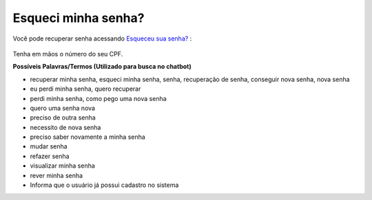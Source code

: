 ﻿Esqueci minha senha?
====================

Você pode recuperar senha acessando `Esqueceu sua senha?`_ |site externo|:

.. figure:: _images/telaincialcomesqueceusenha.jpg
   :align: center
   :alt: Tela inicial do Login Único com destaque no link Esqueceu sua senha?. O link está localizado abaixo do campo SENHA presente na tela.


Tenha em mãos o número do seu CPF.

**Possíveis Palavras/Termos (Utilizado para busca no chatbot)**

- recuperar minha senha, esqueci minha senha, senha, recuperação de senha, conseguir nova senha, nova senha
- eu perdi minha senha, quero recuperar
- perdi minha senha, como pego uma nova senha
- quero uma senha nova
- preciso de outra senha
- necessito de nova senha
- preciso saber novamente a minha senha
- mudar senha
- refazer senha
- visualizar minha senha
- rever minha senha
- Informa que o usuário já possui cadastro no sistema 

.. _`Esqueceu sua senha?` : https://portal.brasilcidadao.gov.br/servicos-cidadao/acesso/#/recuperarSenha
.. |site externo| image:: _images/site-ext.gif
            